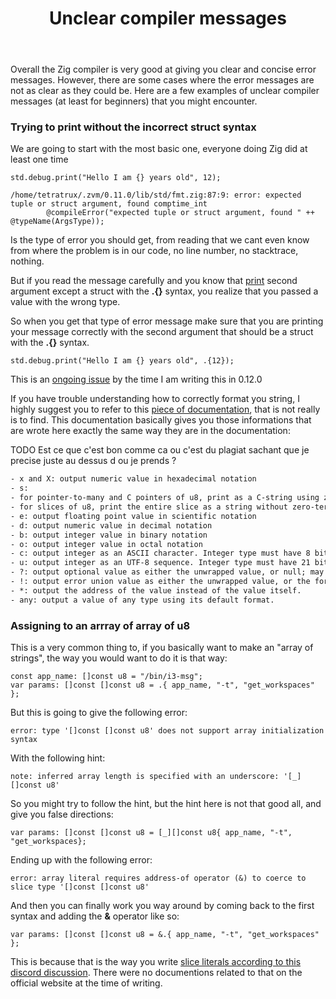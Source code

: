 #+title: Unclear compiler messages
#+weight: 10

Overall the Zig compiler is very good at giving you clear and concise error messages. However, there are some cases where the error messages are not as clear as they could be. Here are a few examples of unclear compiler messages (at least for beginners) that you might encounter.

*** Trying to print without the incorrect struct syntax
We are going to start with the most basic one, everyone doing Zig did at least one time
#+begin_src zig :imports '(std) :main 'yes :testsuite 'no
  std.debug.print("Hello I am {} years old", 12);
#+end_src

#+begin_example
  /home/tetratrux/.zvm/0.11.0/lib/std/fmt.zig:87:9: error: expected tuple or struct argument, found comptime_int
          @compileError("expected tuple or struct argument, found " ++ @typeName(ArgsType));
#+end_example

Is the type of error you should get, from reading that we cant even know from where the problem is in our code, no line number, no stacktrace, nothing.

But if you read the message carefully and you know that [[https://ziglang.org/documentation/master/std/#std.debug.print][print]] second argument except a struct with the *.{}* syntax, you realize that you passed a value with the wrong type.

So when you get that type of error message make sure that you are printing your message correctly with the second argument that should be a struct with the *.{}* syntax.

#+begin_src zig :imports '(std) :main 'yes :testsuite 'no
  std.debug.print("Hello I am {} years old", .{12});
#+end_src

This is an [[https://github.com/ziglang/zig/issues/19158][ongoing issue]] by the time I am writing this in 0.12.0

If you have trouble understanding how to correctly format you string, I highly suggest you to refer to this [[https://ziglang.org/documentation/master/std/#std.fmt.format][piece of documentation]], that is not really is to find. This documentation basically gives you those informations that are wrote here exactly the same way they are in the documentation:

TODO Est ce que c'est bon comme ca ou c'est du plagiat sachant que je precise juste au dessus d ou je prends ?
#+begin_src txt
  - x and X: output numeric value in hexadecimal notation
  - s:
  - for pointer-to-many and C pointers of u8, print as a C-string using zero-termination
  - for slices of u8, print the entire slice as a string without zero-termination
  - e: output floating point value in scientific notation
  - d: output numeric value in decimal notation
  - b: output integer value in binary notation
  - o: output integer value in octal notation
  - c: output integer as an ASCII character. Integer type must have 8 bits at max.
  - u: output integer as an UTF-8 sequence. Integer type must have 21 bits at max.
  - ?: output optional value as either the unwrapped value, or null; may be followed by a format specifier for the underlying value.
  - !: output error union value as either the unwrapped value, or the formatted error value; may be followed by a format specifier for the underlying value.
  - *: output the address of the value instead of the value itself.
  - any: output a value of any type using its default format.
#+end_src

*** Assigning to an arrray of array of u8
This is a very common thing to, if you basically want to make an "array of strings", the way you would want to do it is that way:
#+begin_src zig :imports '(std) :main 'yes :testsuite 'no
  const app_name: []const u8 = "/bin/i3-msg";
  var params: []const []const u8 = .{ app_name, "-t", "get_workspaces" };
#+end_src

But this is going to give the following error:
#+begin_example
  error: type '[]const []const u8' does not support array initialization syntax
#+end_example

With the following hint:
#+begin_example
  note: inferred array length is specified with an underscore: '[_][]const u8'
#+end_example

So you might try to follow the hint, but the hint here is not that good all, and give you false directions:
#+begin_src zig :imports '(std) :main 'yes :testsuite 'no
  var params: []const []const u8 = [_][]const u8{ app_name, "-t", "get_workspaces};
#+end_src

Ending up with the following error:
#+begin_src
  error: array literal requires address-of operator (&) to coerce to slice type '[]const []const u8'
#+end_src

And then you can finally work you way around by coming back to the first syntax and adding the *&* operator like so:
#+begin_src zig :imports '(std) :main 'yes :testsuite 'no
  var params: []const []const u8 = &.{ app_name, "-t", "get_workspaces" };
#+end_src

This is because that is the way you write [[https://discord.com/channels/605571803288698900/1243368828461912127][slice literals according to this discord discussion]]. There were no documentions related to that on the official website at the time of writing.



